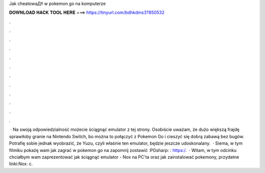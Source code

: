 Jak cheatowaД‡ w pokemon go na komputerze



𝐃𝐎𝐖𝐍𝐋𝐎𝐀𝐃 𝐇𝐀𝐂𝐊 𝐓𝐎𝐎𝐋 𝐇𝐄𝐑𝐄 ===> https://tinyurl.com/bdhkdms3?850532



.



.



.



.



.



.



.



.



.



.



.



.



 · Na swoją odpowiedzialność możecie ściągnąć emulator z tej strony. Osobiście uważam, że dużo większą frajdę sprawiłoby granie na Nintendo Switch, bo można to połączyć z Pokemon Go i cieszyć się dobrą zabawą bez bugów. Potrafię sobie jednak wyobrazić, że Yuzu, czyli właśnie ten emulator, będzie jeszcze udoskonalany.  · Siema, w tym filmiku pokażę wam jak zagrać w pokemon go na  zapomnij zostawić :PGsharp: : https:/.  · Witam, w tym odcinku chciałbym wam zaprezentować jak ściągnąć emulator - Nox na PC'ta oraz jak zainstalować pokemony, przydatne linki:Nox: c.
